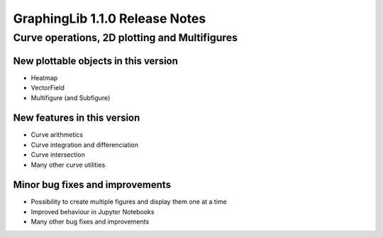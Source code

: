 ===============================
GraphingLib 1.1.0 Release Notes
===============================

Curve operations, 2D plotting and Multifigures
----------------------------------------------

New plottable objects in this version
^^^^^^^^^^^^^^^^^^^^^^^^^^^^^^^^^^^^^

- Heatmap
- VectorField
- Multifigure (and Subfigure)

New features in this version
^^^^^^^^^^^^^^^^^^^^^^^^^^^^

- Curve arithmetics
- Curve integration and differenciation
- Curve intersection
- Many other curve utilities

Minor bug fixes and improvements
^^^^^^^^^^^^^^^^^^^^^^^^^^^^^^^^

- Possibility to create multiple figures and display them one at a time
- Improved behaviour in Jupyter Notebooks
- Many other bug fixes and improvements